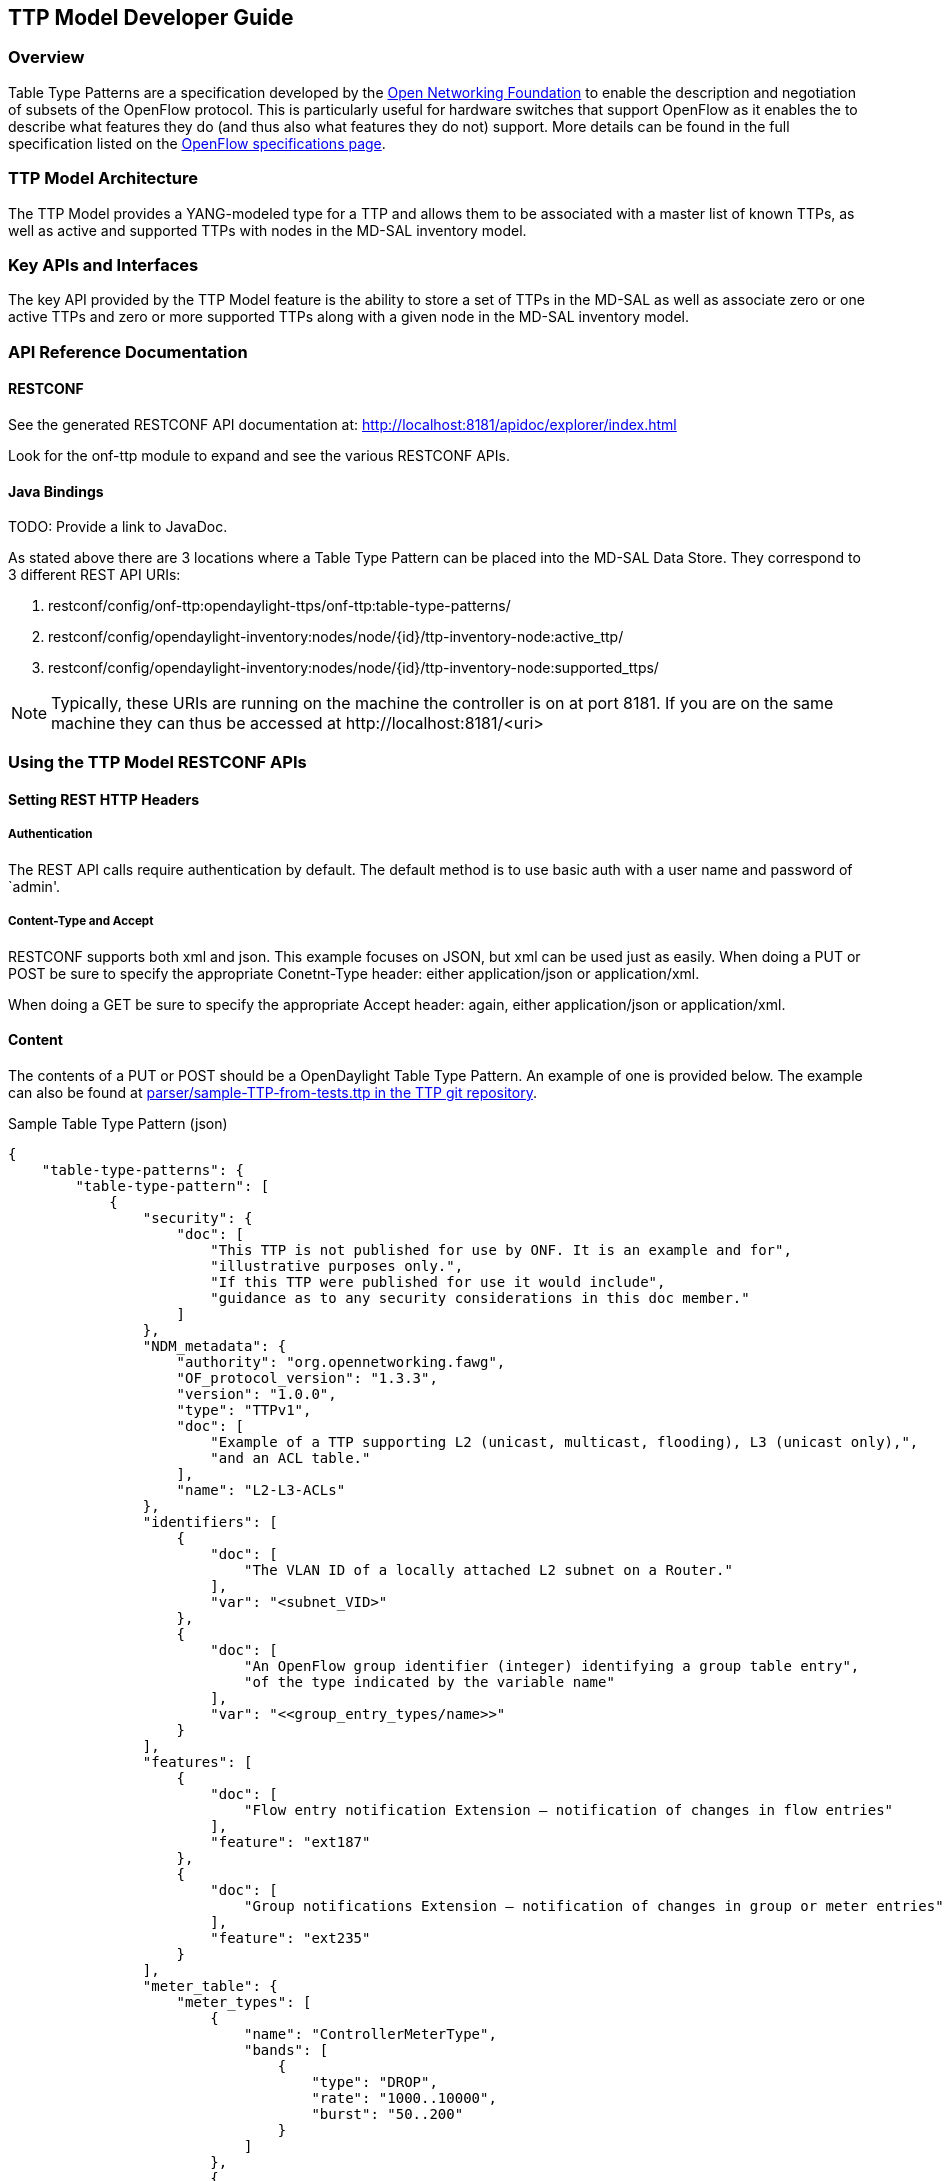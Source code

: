 == TTP Model Developer Guide

=== Overview
Table Type Patterns are a specification developed by the
https://www.opennetworking.org/[Open Networking Foundation] to enable
the description and negotiation of subsets of the OpenFlow protocol.
This is particularly useful for hardware switches that support OpenFlow
as it enables the to describe what features they do (and thus also what
features they do not) support. More details can be found in the full
specification listed on the
https://www.opennetworking.org/sdn-resources/onf-specifications/openflow[OpenFlow
specifications page].

=== TTP Model Architecture
The TTP Model provides a YANG-modeled type for a TTP and allows them
to be associated with a master list of known TTPs, as well as active
and supported TTPs with nodes in the MD-SAL inventory model.

=== Key APIs and Interfaces
The key API provided by the TTP Model feature is the ability to store
a set of TTPs in the MD-SAL as well as associate zero or one active
TTPs and zero or more supported TTPs along with a given node in the
MD-SAL inventory model.

=== API Reference Documentation

==== RESTCONF
See the generated RESTCONF API documentation at:
http://localhost:8181/apidoc/explorer/index.html

Look for the onf-ttp module to expand and see the various RESTCONF
APIs.

==== Java Bindings

TODO: Provide a link to JavaDoc.

As stated above there are 3 locations where a Table Type Pattern can be
placed into the MD-SAL Data Store. They correspond to 3 different REST
API URIs:

. +restconf/config/onf-ttp:opendaylight-ttps/onf-ttp:table-type-patterns/+
. +restconf/config/opendaylight-inventory:nodes/node/{id}/ttp-inventory-node:active_ttp/+
. +restconf/config/opendaylight-inventory:nodes/node/{id}/ttp-inventory-node:supported_ttps/+

[NOTE]
===============================
Typically, these URIs are running on the machine the controller is on
at port 8181. If you are on the same machine they can thus be accessed
at +http://localhost:8181/<uri>+
===============================

=== Using the TTP Model RESTCONF APIs

==== Setting REST HTTP Headers

===== Authentication

The REST API calls require authentication by default. The default
method is to use basic auth with a user name and password of `admin'.

===== Content-Type and Accept

RESTCONF supports both xml and json. This example focuses on JSON, but
xml can be used just as easily. When doing a PUT or POST be sure to
specify the appropriate +Conetnt-Type+ header: either
+application/json+ or +application/xml+.

When doing a GET be sure to specify the appropriate +Accept+ header:
again, either +application/json+ or +application/xml+.

==== Content

The contents of a PUT or POST should be a OpenDaylight Table Type
Pattern. An example of one is provided below. The example can also be
found at https://git.opendaylight.org/gerrit/gitweb?p=ttp.git;a=blob;f=parser/sample-TTP-from-tests.ttp;h=45130949b25c6f86b750959d27d04ec2208935fb;hb=HEAD[+parser/sample-TTP-from-tests.ttp+ in the TTP git repository].

.Sample Table Type Pattern (json)
-----------------------------------------------------
{
    "table-type-patterns": {
        "table-type-pattern": [
            {
                "security": {
                    "doc": [
                        "This TTP is not published for use by ONF. It is an example and for",
                        "illustrative purposes only.",
                        "If this TTP were published for use it would include",
                        "guidance as to any security considerations in this doc member."
                    ]
                },
                "NDM_metadata": {
                    "authority": "org.opennetworking.fawg",
                    "OF_protocol_version": "1.3.3",
                    "version": "1.0.0",
                    "type": "TTPv1",
                    "doc": [
                        "Example of a TTP supporting L2 (unicast, multicast, flooding), L3 (unicast only),",
                        "and an ACL table."
                    ],
                    "name": "L2-L3-ACLs"
                },
                "identifiers": [
                    {
                        "doc": [
                            "The VLAN ID of a locally attached L2 subnet on a Router."
                        ],
                        "var": "<subnet_VID>"
                    },
                    {
                        "doc": [
                            "An OpenFlow group identifier (integer) identifying a group table entry",
                            "of the type indicated by the variable name"
                        ],
                        "var": "<<group_entry_types/name>>"
                    }
                ],
                "features": [
                    {
                        "doc": [
                            "Flow entry notification Extension – notification of changes in flow entries"
                        ],
                        "feature": "ext187"
                    },
                    {
                        "doc": [
                            "Group notifications Extension – notification of changes in group or meter entries"
                        ],
                        "feature": "ext235"
                    }
                ],
                "meter_table": {
                    "meter_types": [
                        {
                            "name": "ControllerMeterType",
                            "bands": [
                                {
                                    "type": "DROP",
                                    "rate": "1000..10000",
                                    "burst": "50..200"
                                }
                            ]
                        },
                        {
                            "name": "TrafficMeter",
                            "bands": [
                                {
                                    "type": "DSCP_REMARK",
                                    "rate": "10000..500000",
                                    "burst": "50..500"
                                },
                                {
                                    "type": "DROP",
                                    "rate": "10000..500000",
                                    "burst": "50..500"
                                }
                            ]
                        }
                    ],
                    "built_in_meters": [
                        {
                            "name": "ControllerMeter",
                            "meter_id": 1,
                            "type": "ControllerMeterType",
                            "bands": [
                                {
                                    "rate": 2000,
                                    "burst": 75
                                }
                            ]
                        },
                        {
                            "name": "AllArpMeter",
                            "meter_id": 2,
                            "type": "ControllerMeterType",
                            "bands": [
                                {
                                    "rate": 1000,
                                    "burst": 50
                                }
                            ]
                        }
                    ]
                },
                "table_map": [
                    {
                        "name": "ControlFrame",
                        "number": 0
                    },
                    {
                        "name": "IngressVLAN",
                        "number": 10
                    },
                    {
                        "name": "MacLearning",
                        "number": 20
                    },
                    {
                        "name": "ACL",
                        "number": 30
                    },
                    {
                        "name": "L2",
                        "number": 40
                    },
                    {
                        "name": "ProtoFilter",
                        "number": 50
                    },
                    {
                        "name": "IPv4",
                        "number": 60
                    },
                    {
                        "name": "IPv6",
                        "number": 80
                    }
                ],
                "parameters": [
                    {
                        "doc": [
                            "documentation"
                        ],
                        "name": "Showing-curt-how-this-works",
                        "type": "type1"
                    }
                ],
                "flow_tables": [
                    {
                        "doc": [
                            "Filters L2 control reserved destination addresses and",
                            "may forward control packets to the controller.",
                            "Directs all other packets to the Ingress VLAN table."
                        ],
                        "name": "ControlFrame",
                        "flow_mod_types": [
                            {
                                "doc": [
                                    "This match/action pair allows for flow_mods that match on either",
                                    "ETH_TYPE or ETH_DST (or both) and send the packet to the",
                                    "controller, subject to metering."
                                ],
                                "name": "Frame-To-Controller",
                                "match_set": [
                                    {
                                        "field": "ETH_TYPE",
                                        "match_type": "all_or_exact"
                                    },
                                    {
                                        "field": "ETH_DST",
                                        "match_type": "exact"
                                    }
                                ],
                                "instruction_set": [
                                    {
                                        "doc": [
                                            "This meter may be used to limit the rate of PACKET_IN frames",
                                            "sent to the controller"
                                        ],
                                        "instruction": "METER",
                                        "meter_name": "ControllerMeter"
                                    },
                                    {
                                        "instruction": "APPLY_ACTIONS",
                                        "actions": [
                                            {
                                                "action": "OUTPUT",
                                                "port": "CONTROLLER"
                                            }
                                        ]
                                    }
                                ]
                            }
                        ],
                        "built_in_flow_mods": [
                            {
                                "doc": [
                                    "Mandatory filtering of control frames with C-VLAN Bridge reserved DA."
                                ],
                                "name": "Control-Frame-Filter",
                                "priority": "1",
                                "match_set": [
                                    {
                                        "field": "ETH_DST",
                                        "mask": "0xfffffffffff0",
                                        "value": "0x0180C2000000"
                                    }
                                ]
                            },
                            {
                                "doc": [
                                    "Mandatory miss flow_mod, sends packets to IngressVLAN table."
                                ],
                                "name": "Non-Control-Frame",
                                "priority": "0",
                                "instruction_set": [
                                    {
                                        "instruction": "GOTO_TABLE",
                                        "table": "IngressVLAN"
                                    }
                                ]
                            }
                        ]
                    }
                ],
                "group_entry_types": [
                    {
                        "doc": [
                            "Output to a port, removing VLAN tag if needed.",
                            "Entry per port, plus entry per untagged VID per port."
                        ],
                        "name": "EgressPort",
                        "group_type": "INDIRECT",
                        "bucket_types": [
                            {
                                "name": "OutputTagged",
                                "action_set": [
                                    {
                                        "action": "OUTPUT",
                                        "port": "<port_no>"
                                    }
                                ]
                            },
                            {
                                "name": "OutputUntagged",
                                "action_set": [
                                    {
                                        "action": "POP_VLAN"
                                    },
                                    {
                                        "action": "OUTPUT",
                                        "port": "<port_no>"
                                    }
                                ]
                            },
                            {
                                "opt_tag": "VID-X",
                                "name": "OutputVIDTranslate",
                                "action_set": [
                                    {
                                        "action": "SET_FIELD",
                                        "field": "VLAN_VID",
                                        "value": "<local_vid>"
                                    },
                                    {
                                        "action": "OUTPUT",
                                        "port": "<port_no>"
                                    }
                                ]
                            }
                        ]
                    }
                ],
                "flow_paths": [
                    {
                        "doc": [
                            "This object contains just a few examples of flow paths, it is not",
                            "a comprehensive list of the flow paths required for this TTP.  It is",
                            "intended that the flow paths array could include either a list of",
                            "required flow paths or a list of specific flow paths that are not",
                            "required (whichever is more concise or more useful."
                        ],
                        "name": "L2-2",
                        "path": [
                            "Non-Control-Frame",
                            "IV-pass",
                            "Known-MAC",
                            "ACLskip",
                            "L2-Unicast",
                            "EgressPort"
                        ]
                    },
                    {
                        "name": "L2-3",
                        "path": [
                            "Non-Control-Frame",
                            "IV-pass",
                            "Known-MAC",
                            "ACLskip",
                            "L2-Multicast",
                            "L2Mcast",
                            "[EgressPort]"
                        ]
                    },
                    {
                        "name": "L2-4",
                        "path": [
                            "Non-Control-Frame",
                            "IV-pass",
                            "Known-MAC",
                            "ACL-skip",
                            "VID-flood",
                            "VIDflood",
                            "[EgressPort]"
                        ]
                    },
                    {
                        "name": "L2-5",
                        "path": [
                            "Non-Control-Frame",
                            "IV-pass",
                            "Known-MAC",
                            "ACLskip",
                            "L2-Drop"
                        ]
                    },
                    {
                        "name": "v4-1",
                        "path": [
                            "Non-Control-Frame",
                            "IV-pass",
                            "Known-MAC",
                            "ACLskip",
                            "L2-Router-MAC",
                            "IPv4",
                            "v4-Unicast",
                            "NextHop",
                            "EgressPort"
                        ]
                    },
                    {
                        "name": "v4-2",
                        "path": [
                            "Non-Control-Frame",
                            "IV-pass",
                            "Known-MAC",
                            "ACLskip",
                            "L2-Router-MAC",
                            "IPv4",
                            "v4-Unicast-ECMP",
                            "L3ECMP",
                            "NextHop",
                            "EgressPort"
                        ]
                    }
                ]
            }
        ]
    }
}
-----------------------------------------------------

==== Making a REST Call

In this example we'll do a PUT to install the sample TTP from above
into OpenDaylight and then retrieve it both as json and as xml. We'll
use the https://chrome.google.com/webstore/detail/postman-rest-client/fdmmgilgnpjigdojojpjoooidkmcomcm[
Postman - REST Client] for Chrome in the examples, but any method of
accessing REST should work.

First, we'll fill in the basic information:

.Filling in URL, content, Content-Type and basic auth
image::ttp-screen1-basic-auth.png[width=500]

. Set the URL to +http://localhost:8181/restconf/config/onf-ttp:opendaylight-ttps/onf-ttp:table-type-patterns/+
. Set the action to +PUT+
. Click Headers and
. Set a header for +Content-Type+ to +application/json+
. Make sure the content is set to raw and
. Copy the sample TTP from above into the content
. Click the Basic Auth tab and
. Set the username and password to admin
. Click Refresh headers

.Refreshing basic auth headers
image::ttp-screen2-applied-basic-auth.png[width=500]

After clicking Refresh headers, we can see that a new header
(+Authorization+) has been created and this will allow us to
authenticate to make the rest call.

.PUTting a TTP
image::ttp-screen3-sent-put.png[width=500]

At this point, clicking send should result in a Status response of +200
OK+ indicating we've successfully PUT the TTP into OpenDaylight.

.Retrieving the TTP as json via a GET
image::ttp-screen4-get-json.png[width=500]

We can now retrieve the TTP by:

. Changing the action to +GET+
. Setting an +Accept+ header to +application/json+ and
. Pressing send

.Retrieving the TTP as xml via a GET
image::ttp-screen5-get-xml.png[width=500]

The same process can retrieve the content as xml by setting the
+Accept+ header to +application/xml+.
